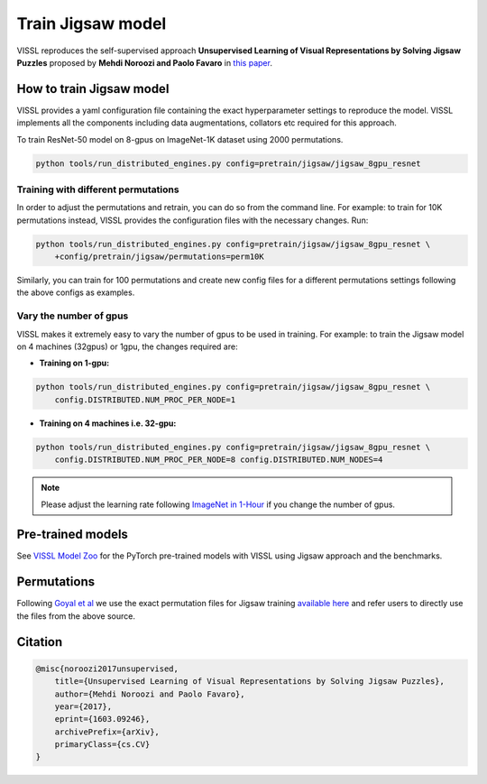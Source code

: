 Train Jigsaw model
===============================

VISSL reproduces the self-supervised approach **Unsupervised Learning of Visual Representations by Solving Jigsaw Puzzles**
proposed by **Mehdi Noroozi and Paolo Favaro** in `this paper <https://arxiv.org/abs/1603.09246>`_.

How to train Jigsaw model
---------------------------

VISSL provides a yaml configuration file containing the exact hyperparameter settings to reproduce the model. VISSL implements
all the components including data augmentations, collators etc required for this approach.

To train ResNet-50 model on 8-gpus on ImageNet-1K dataset using 2000 permutations.

.. code-block:: bash

    python tools/run_distributed_engines.py config=pretrain/jigsaw/jigsaw_8gpu_resnet


Training with different permutations
~~~~~~~~~~~~~~~~~~~~~~~~~~~~~~~~~~~~~~
In order to adjust the permutations and retrain, you can do so from the command line. For example: to train for 10K permutations instead,
VISSL provides the configuration files with the necessary changes. Run:

.. code-block:: bash

    python tools/run_distributed_engines.py config=pretrain/jigsaw/jigsaw_8gpu_resnet \
        +config/pretrain/jigsaw/permutations=perm10K

Similarly, you can train for 100 permutations and create new config files for a different permutations settings following the above configs
as examples.


Vary the number of gpus
~~~~~~~~~~~~~~~~~~~~~~~~~~

VISSL makes it extremely easy to vary the number of gpus to be used in training. For example: to train the Jigsaw model on 4 machines (32gpus)
or 1gpu, the changes required are:

* **Training on 1-gpu:**

.. code-block:: bash

    python tools/run_distributed_engines.py config=pretrain/jigsaw/jigsaw_8gpu_resnet \
        config.DISTRIBUTED.NUM_PROC_PER_NODE=1


* **Training on 4 machines i.e. 32-gpu:**

.. code-block:: bash

    python tools/run_distributed_engines.py config=pretrain/jigsaw/jigsaw_8gpu_resnet \
        config.DISTRIBUTED.NUM_PROC_PER_NODE=8 config.DISTRIBUTED.NUM_NODES=4


.. note::

    Please adjust the learning rate following `ImageNet in 1-Hour <https://arxiv.org/abs/1706.02677>`_ if you change the number of gpus.


Pre-trained models
--------------------
See `VISSL Model Zoo <https://github.com/facebookresearch/vissl/blob/main/MODEL_ZOO.md>`_ for the PyTorch pre-trained models with
VISSL using Jigsaw approach and the benchmarks.


Permutations
--------------
Following `Goyal et al <https://openaccess.thecvf.com/content_ICCV_2019/papers/Goyal_Scaling_and_Benchmarking_Self-Supervised_Visual_Representation_Learning_ICCV_2019_paper.pdf>`_
we use the exact permutation files for Jigsaw training `available here <https://github.com/facebookresearch/fair_self_supervision_benchmark/blob/master/MODEL_ZOO.md#jigsaw-permutations>`_ and refer
users to directly use the files from the above source.


Citation
---------

.. code-block:: none

    @misc{noroozi2017unsupervised,
        title={Unsupervised Learning of Visual Representations by Solving Jigsaw Puzzles},
        author={Mehdi Noroozi and Paolo Favaro},
        year={2017},
        eprint={1603.09246},
        archivePrefix={arXiv},
        primaryClass={cs.CV}
    }
